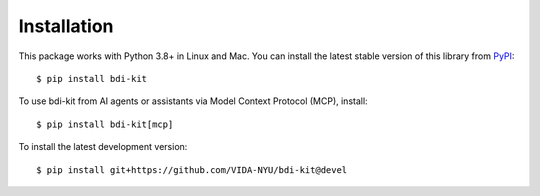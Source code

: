 Installation
============

This package works with Python 3.8+ in Linux and Mac. You can install the latest stable version of this library from `PyPI <https://pypi.org/project/bdi-kit/>`__:

::

   $ pip install bdi-kit


To use bdi-kit from AI agents or assistants via Model Context Protocol (MCP), install:

::

   $ pip install bdi-kit[mcp]


To install the latest development version:

::

   $ pip install git+https://github.com/VIDA-NYU/bdi-kit@devel
